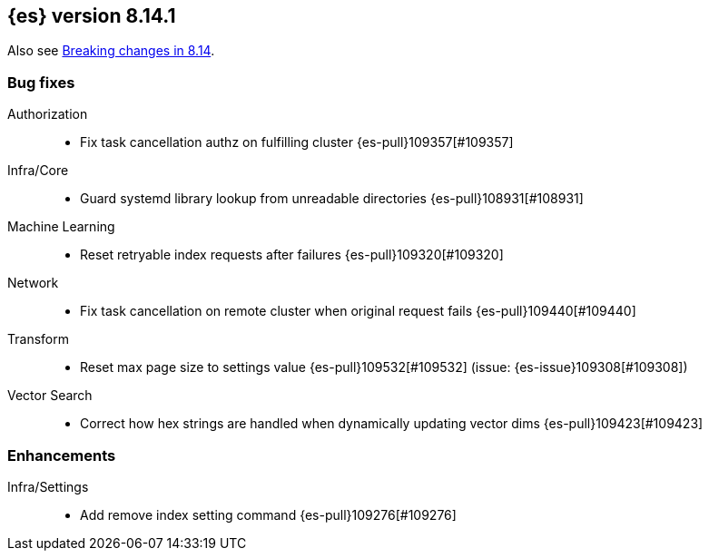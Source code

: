 [[release-notes-8.14.1]]
== {es} version 8.14.1


Also see <<breaking-changes-8.14,Breaking changes in 8.14>>.

[[bug-8.14.1]]
[float]
=== Bug fixes

Authorization::
* Fix task cancellation authz on fulfilling cluster {es-pull}109357[#109357]

Infra/Core::
* Guard systemd library lookup from unreadable directories {es-pull}108931[#108931]

Machine Learning::
* Reset retryable index requests after failures {es-pull}109320[#109320]

Network::
* Fix task cancellation on remote cluster when original request fails {es-pull}109440[#109440]

Transform::
* Reset max page size to settings value {es-pull}109532[#109532] (issue: {es-issue}109308[#109308])

Vector Search::
* Correct how hex strings are handled when dynamically updating vector dims {es-pull}109423[#109423]

[[enhancement-8.14.1]]
[float]
=== Enhancements

Infra/Settings::
* Add remove index setting command {es-pull}109276[#109276]


